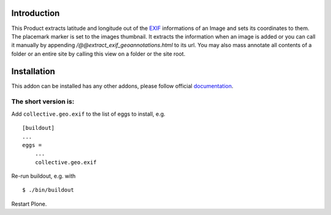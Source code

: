 Introduction
============

This Product extracts latitude and longitude out of the EXIF_ informations
of an Image and sets its coordinates to them. The placemark marker is
set to the images thumbnail. It extracts the information when an
image is added or you can call it manually by appending
`/@@extract_exif_geoannotations.html` to its url. You may also mass
annotate all contents of a folder or an entire site by calling this
view on a folder or the site root.

Installation
============

This addon can be installed has any other addons, please follow official
documentation_.

.. _documentation: http://plone.org/documentation/kb/installing-add-ons-quick-how-to

The short version is:
----------------------

Add ``collective.geo.exif`` to the list of eggs to install, e.g.

::

    [buildout]
    ...
    eggs =
        ...
        collective.geo.exif

Re-run buildout, e.g. with

::

    $ ./bin/buildout

Restart Plone.

.. _EXIF: http://www.exif.org/
